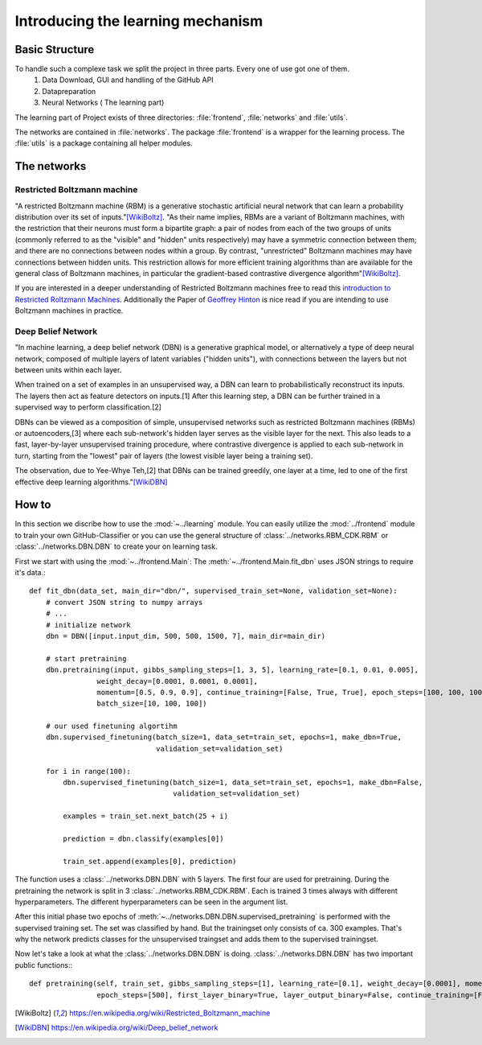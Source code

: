 Introducing the learning mechanism
==================================

Basic Structure
---------------

To handle such a complexe task we split the project in three parts. Every one of use got one of them.
    #. Data Download, GUI and handling of the GitHub API
    #. Datapreparation
    #. Neural Networks ( The learning part)

The learning part of Project exists of three directories: :file:`frontend`, :file:`networks` and :file:`utils`.

The networks are contained in :file:`networks`. The package :file:`frontend` is a wrapper for the learning process.
The :file:`utils` is a package containing all helper modules.


The networks
------------

Restricted Boltzmann machine
^^^^^^^^^^^^^^^^^^^^^^^^^^^^

"A restricted Boltzmann machine (RBM) is a generative stochastic artificial neural network that can learn a probability
distribution over its set of inputs."[WikiBoltz]_.
"As their name implies, RBMs are a variant of Boltzmann machines, with the restriction that their neurons must form a
bipartite graph: a pair of nodes from each of the two groups of units (commonly referred to as the "visible" and "hidden"
units respectively) may have a symmetric connection between them; and there are no connections between nodes within a group.
By contrast, "unrestricted" Boltzmann machines may have connections between hidden units. This restriction allows for more
efficient training algorithms than are available for the general class of Boltzmann machines, in particular the gradient-based
contrastive divergence algorithm"[WikiBoltz]_.



If you are interested in a deeper understanding of Restricted Boltzmann machines free to read this
`introduction to Restricted Roltzmann Machines <http://image.diku.dk/igel/paper/AItRBM-proof.pdf>`_.
Additionally the Paper of `Geoffrey Hinton <https://www.cs.toronto.edu/~hinton/absps/guideTR.pdf>`_ is nice read if you
are intending to use Boltzmann machines in practice.


Deep Belief Network
^^^^^^^^^^^^^^^^^^^

"In machine learning, a deep belief network (DBN) is a generative graphical model, or alternatively a type of deep neural network,
composed of multiple layers of latent variables ("hidden units"), with connections between the layers but not between units within each layer.

When trained on a set of examples in an unsupervised way, a DBN can learn to probabilistically reconstruct its inputs.
The layers then act as feature detectors on inputs.[1] After this learning step, a DBN can be further trained
in a supervised way to perform classification.[2]

DBNs can be viewed as a composition of simple, unsupervised networks such as restricted Boltzmann machines (RBMs)
or autoencoders,[3] where each sub-network's hidden layer serves as the visible layer for the next. This also leads
to a fast, layer-by-layer unsupervised training procedure, where contrastive divergence is applied to each sub-network
in turn, starting from the "lowest" pair of layers (the lowest visible layer being a training set).

The observation, due to Yee-Whye Teh,[2] that DBNs can be trained greedily, one layer at a time,
led to one of the first effective deep learning algorithms."[WikiDBN]_


How to
------

In this section we discribe how to use the :mod:`~../learning` module. You can easily utilize the :mod:`../frontend`
module to train your own GitHub-Classifier or you can use the general structure of :class:`../networks.RBM_CDK.RBM` or
:class:`../networks.DBN.DBN` to create your on learning task.

First we start with using the :mod:`~../frontend.Main`:
The :meth:`~../frontend.Main.fit_dbn` uses JSON strings to require it's data.::

    def fit_dbn(data_set, main_dir="dbn/", supervised_train_set=None, validation_set=None):
        # convert JSON string to numpy arrays
        # ...
        # initialize network
        dbn = DBN([input.input_dim, 500, 500, 1500, 7], main_dir=main_dir)

        # start pretraining
        dbn.pretraining(input, gibbs_sampling_steps=[1, 3, 5], learning_rate=[0.1, 0.01, 0.005],
                    weight_decay=[0.0001, 0.0001, 0.0001],
                    momentum=[0.5, 0.9, 0.9], continue_training=[False, True, True], epoch_steps=[100, 100, 100],
                    batch_size=[10, 100, 100])

        # our used finetuning algortihm
        dbn.supervised_finetuning(batch_size=1, data_set=train_set, epochs=1, make_dbn=True,
                                  validation_set=validation_set)

        for i in range(100):
            dbn.supervised_finetuning(batch_size=1, data_set=train_set, epochs=1, make_dbn=False,
                                      validation_set=validation_set)

            examples = train_set.next_batch(25 + i)

            prediction = dbn.classify(examples[0])

            train_set.append(examples[0], prediction)

The function uses a :class:`../networks.DBN.DBN` with 5 layers. The first four are used for pretraining. During the pretraining
the network is split in 3 :class:`../networks.RBM_CDK.RBM`. Each is trained 3 times always with different hyperparameters.
The different hyperparameters can be seen in the argument list.

After this initial phase two epochs of :meth:`~../networks.DBN.DBN.supervised_pretraining` is performed with the supervised
training set. The set was classified by hand. But the trainingset only consists of ca. 300 examples. That's why the network
predicts classes for the unsupervised traingset and adds them to the supervised trainingset.


Now let's take a look at what the :class:`../networks.DBN.DBN` is doing.
:class:`../networks.DBN.DBN` has two important public functions:::

    def pretraining(self, train_set, gibbs_sampling_steps=[1], learning_rate=[0.1], weight_decay=[0.0001], momentum=[0.9],
                    epoch_steps=[500], first_layer_binary=True, layer_output_binary=False, continue_training=[False], batch_size=[10]):















.. [WikiBoltz] https://en.wikipedia.org/wiki/Restricted_Boltzmann_machine
.. [WikiDBN] https://en.wikipedia.org/wiki/Deep_belief_network